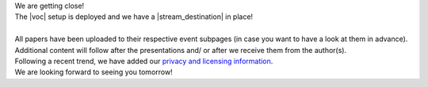 .. title: Content content content!
.. slug: content-content-content
.. date: 2018-06-06 22:57:23 UTC+02:00
.. tags: 
.. category: 
.. link: 
.. description: 
.. type: text

| We are getting close!
| The |voc| setup is deployed and we have a |stream_destination| in place!
|
| All papers have been uploaded to their respective event subpages (in case you
  want to have a look at them in advance).
| Additional content will follow after the presentations and/ or after we
  receive them from the author(s).
| Following a recent trend, we have added our `privacy and licensing
  information </pages/privacy>`_.
| We are looking forward to seeing you tomorrow!

.. |voc| raw:: html

  <a href="https://c3voc.de" target="_blank">VOC</a>

.. |stream_destination| raw:: html

  <a href="https://streaming.media.ccc.de/lac2018" target="_blank">stream destination</a>

.. |privacy| raw:: html

  <a href="https://streaming.media.ccc.de/lac2018" target="_blank">stream destination</a>

